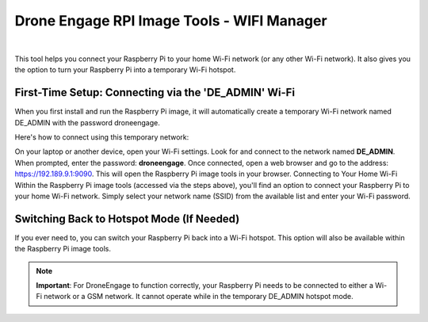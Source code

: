 .. _de-rpi-image-tools-wifi:


===========================================
Drone Engage RPI Image Tools - WIFI Manager
===========================================

.. image:: ./images/de_rpi_image_cockpit_wifi.png
   :align: center
   :alt: RPI Image Tools Wifi Manager



|

This tool helps you connect your Raspberry Pi to your home Wi-Fi network (or any other Wi-Fi network). It also gives you the option to turn your Raspberry Pi into a temporary Wi-Fi hotspot.

First-Time Setup: Connecting via the 'DE_ADMIN' Wi-Fi
-----------------------------------------------------

When you first install and run the Raspberry Pi image, it will automatically create a temporary Wi-Fi network named DE_ADMIN with the password droneengage.

Here's how to connect using this temporary network:

On your laptop or another device, open your Wi-Fi settings. 
Look for and connect to the network named **DE_ADMIN**. 
When prompted, enter the password: **droneengage**. 
Once connected, open a web browser and go to the address: https://192.189.9.1:9090. 
This will open the Raspberry Pi image tools in your browser. 
Connecting to Your Home Wi-Fi
Within the Raspberry Pi image tools (accessed via the steps above), you'll find an option to connect your Raspberry Pi to your home Wi-Fi network. Simply select your network name (SSID) from the available list and enter your Wi-Fi password.

Switching Back to Hotspot Mode (If Needed)
------------------------------------------

If you ever need to, you can switch your Raspberry Pi back into a Wi-Fi hotspot. This option will also be available within the Raspberry Pi image tools.

.. note:: 
    **Important**: For DroneEngage to function correctly, your Raspberry Pi needs to be connected to either a Wi-Fi network or a GSM network. It cannot operate while in the temporary DE_ADMIN hotspot mode.



    
    


